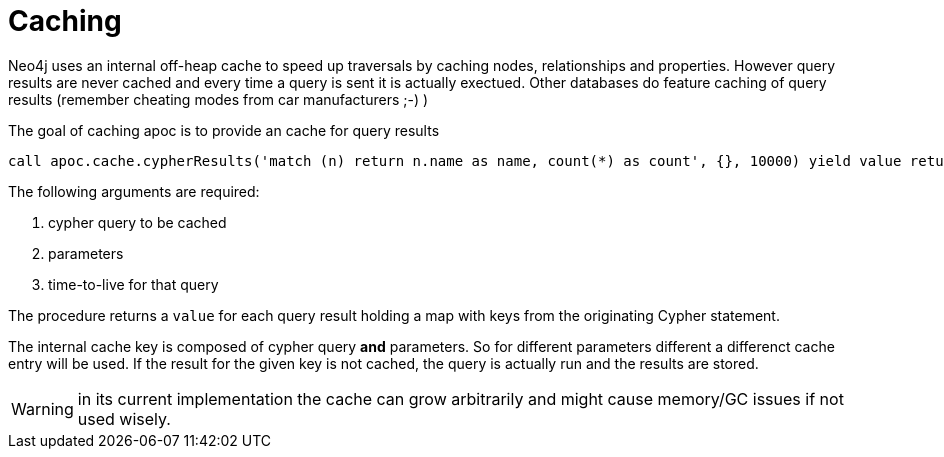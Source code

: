 = Caching

Neo4j uses an internal off-heap cache to speed up traversals by caching nodes, relationships and properties. However query results are never cached and every time a query is sent it is actually exectued. Other databases do feature caching of query results (remember cheating modes from car manufacturers ;-) )

The goal of caching apoc is to provide an cache for query results

[source,cypher]
----
call apoc.cache.cypherResults('match (n) return n.name as name, count(*) as count', {}, 10000) yield value return value.name as name, value.count as count
----

The following arguments are required:

1. cypher query to be cached
1. parameters
1. time-to-live for that query

The procedure returns a `value` for each query result holding a map with keys from the originating Cypher statement.

The internal cache key is composed of cypher query *and* parameters. So for different parameters different a differenct cache entry will be used. If the result for the given key is not cached, the query is actually run and the results are stored.

WARNING: in its current implementation the cache can grow arbitrarily and might cause memory/GC issues if not used wisely.